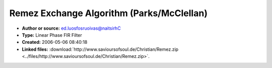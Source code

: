 Remez Exchange Algorithm (Parks/McClellan)
==========================================

- **Author or source:** ed.luosfosruoivas@naitsirhC
- **Type:** Linear Phase FIR Filter
- **Created:** 2006-05-06 08:40:18

- **Linked files:** :download:`http://www.savioursofsoul.de/Christian/Remez.zip <../files/http://www.savioursofsoul.de/Christian/Remez.zip>`.

.. code-block:: text
    :caption: notes

    Here is an object pascal / delphi translation of the Remez Exchange Algorithm by
    Parks/McClellan
    There is at least one small bug in it (compared to the C++ version), which causes the
    result to be slightly different to the C version.


.. code-block:: c++
    :linenos:
    :caption: code

    http://www.savioursofsoul.de/Christian/Remez.zip

